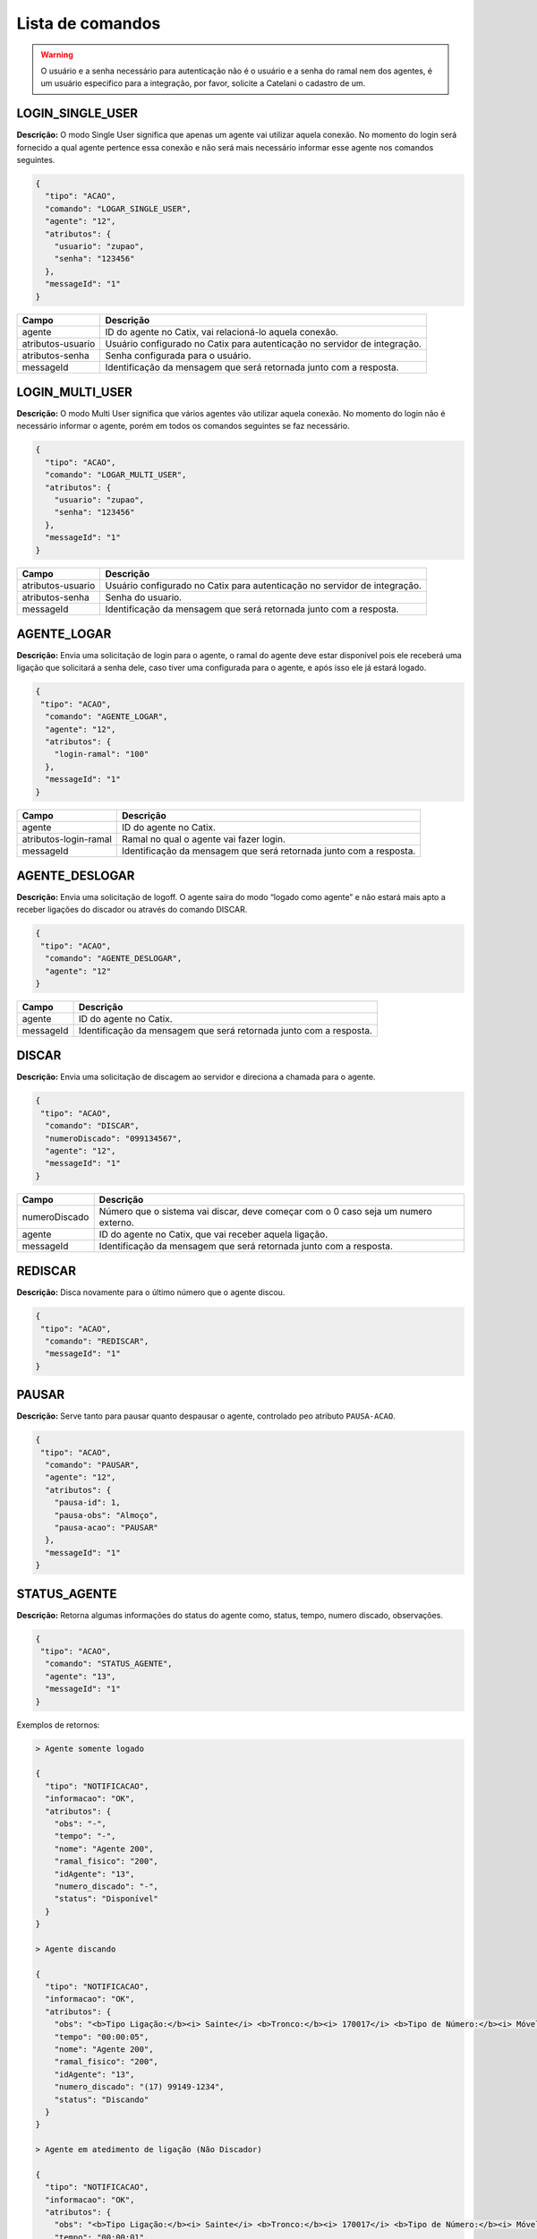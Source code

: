 Lista de comandos
^^^^^^^^^^^^^^^^^

.. warning:: O usuário e a senha necessário para autenticação não é o usuário e a senha do ramal nem dos agentes, é um usuário especifico para a integração, por favor, solicite a Catelani o cadastro de um.



LOGIN_SINGLE_USER
"""""""""""""""""

**Descrição:** O modo Single User significa que apenas um agente vai utilizar aquela conexão. No momento do login será fornecido a qual agente pertence essa conexão e não será mais necessário informar esse agente nos comandos seguintes.

.. code-block:: javascript

    {
      "tipo": "ACAO",
      "comando": "LOGAR_SINGLE_USER",
      "agente": "12",
      "atributos": {
        "usuario": "zupao",
        "senha": "123456"
      },
      "messageId": "1"
    }

+-------------------+---------------------------------------------------------------------------+
| Campo             | Descrição                                                                 |
+===================+===========================================================================+
| agente            | ID do agente no Catix, vai relacioná-lo aquela conexão.                   |
+-------------------+---------------------------------------------------------------------------+
| atributos-usuario | Usuário configurado no Catix para autenticação no servidor de integração. |
+-------------------+---------------------------------------------------------------------------+
| atributos-senha   | Senha configurada para o usuário.                                         |
+-------------------+---------------------------------------------------------------------------+
| messageId         | Identificação da mensagem que será retornada junto com a resposta.        |
+-------------------+---------------------------------------------------------------------------+


LOGIN_MULTI_USER
""""""""""""""""

**Descrição:** O modo Multi User significa que vários agentes vão utilizar aquela conexão. No momento do login não é necessário informar o agente, porém em todos os comandos seguintes se faz necessário.


.. code-block:: javascript

    {
      "tipo": "ACAO",
      "comando": "LOGAR_MULTI_USER",
      "atributos": {
        "usuario": "zupao",
        "senha": "123456"
      },
      "messageId": "1"
    }

+-------------------+---------------------------------------------------------------------------+
| Campo             | Descrição                                                                 |
+===================+===========================================================================+
| atributos-usuario | Usuário configurado no Catix para autenticação no servidor de integração. |
+-------------------+---------------------------------------------------------------------------+
| atributos-senha   | Senha do usuario.                                                         |
+-------------------+---------------------------------------------------------------------------+
| messageId         | Identificação da mensagem que será retornada junto com a resposta.        |
+-------------------+---------------------------------------------------------------------------+


AGENTE_LOGAR
""""""""""""

**Descrição:** Envia uma solicitação de login para o agente, o ramal do agente deve estar disponível pois ele receberá uma ligação que solicitará a senha dele, caso tiver uma configurada para o agente, e após isso ele já estará logado.

.. code-block:: javascript

    {
     "tipo": "ACAO",
      "comando": "AGENTE_LOGAR",
      "agente": "12",
      "atributos": {
        "login-ramal": "100"
      },
      "messageId": "1"
    }

+-----------------------+--------------------------------------------------------------------+
| Campo                 | Descrição                                                          |
+=======================+====================================================================+
| agente                | ID do agente no Catix.                                             |
+-----------------------+--------------------------------------------------------------------+
| atributos-login-ramal | Ramal no qual o agente vai fazer login.                            |
+-----------------------+--------------------------------------------------------------------+
| messageId             | Identificação da mensagem que será retornada junto com a resposta. |
+-----------------------+--------------------------------------------------------------------+

AGENTE_DESLOGAR
"""""""""""""""

**Descrição:** Envia uma solicitação de logoff. O agente saíra do modo “logado como agente” e não estará mais apto a receber ligações do discador ou através do comando DISCAR.

.. code-block:: javascript

    {
     "tipo": "ACAO",
      "comando": "AGENTE_DESLOGAR",
      "agente": "12"
    }

+-----------------------+--------------------------------------------------------------------+
| Campo                 | Descrição                                                          |
+=======================+====================================================================+
| agente                | ID do agente no Catix.                                             |
+-----------------------+--------------------------------------------------------------------+
| messageId             | Identificação da mensagem que será retornada junto com a resposta. |
+-----------------------+--------------------------------------------------------------------+

DISCAR
""""""

**Descrição:** Envia uma solicitação de discagem ao servidor e direciona a chamada para o agente.

.. code-block:: javascript

    {
     "tipo": "ACAO",
      "comando": "DISCAR",
      "numeroDiscado": "099134567",
      "agente": "12",
      "messageId": "1"
    }


+---------------+------------------------------------------------------------------------------------+
| Campo         | Descrição                                                                          |
+===============+====================================================================================+
| numeroDiscado | Número que o sistema vai discar, deve começar com o 0 caso seja um numero externo. |
+---------------+------------------------------------------------------------------------------------+
| agente        | ID do agente no Catix, que vai receber aquela ligação.                             |
+---------------+------------------------------------------------------------------------------------+
| messageId     | Identificação da mensagem que será retornada junto com a resposta.                 |
+---------------+------------------------------------------------------------------------------------+

REDISCAR
""""""""

**Descrição:** Disca novamente para o último número que o agente discou.

.. code-block:: javascript

    {
     "tipo": "ACAO",
      "comando": "REDISCAR",
      "messageId": "1"
    }

PAUSAR
""""""

**Descrição:** Serve tanto para pausar quanto despausar o agente, controlado peo atributo ``PAUSA-ACAO``.

.. code-block:: javascript

    {
     "tipo": "ACAO",
      "comando": "PAUSAR",
      "agente": "12",
      "atributos": {
        "pausa-id": 1,
        "pausa-obs": "Almoço",
        "pausa-acao": "PAUSAR"
      },
      "messageId": "1"
    }

STATUS_AGENTE
"""""""""""""

**Descrição:** Retorna algumas informações do status do agente como, status, tempo, numero discado, observações.

.. code-block:: javascript

    {
     "tipo": "ACAO",
      "comando": "STATUS_AGENTE",
      "agente": "13",
      "messageId": "1"
    }

Exemplos de retornos:

.. code-block:: javascript

    > Agente somente logado

    {
      "tipo": "NOTIFICACAO",
      "informacao": "OK",
      "atributos": {
        "obs": "-",
        "tempo": "-",
        "nome": "Agente 200",
        "ramal_fisico": "200",
        "idAgente": "13",
        "numero_discado": "-",
        "status": "Disponível"
      }
    }

    > Agente discando

    {
      "tipo": "NOTIFICACAO",
      "informacao": "OK",
      "atributos": {
        "obs": "<b>Tipo Ligação:</b><i> Sainte</i> <b>Tronco:</b><i> 170017</i> <b>Tipo de Número:</b><i> Móvel DDD</i> ",
        "tempo": "00:00:05",
        "nome": "Agente 200",
        "ramal_fisico": "200",
        "idAgente": "13",
        "numero_discado": "(17) 99149-1234",
        "status": "Discando"
      }
    }

    > Agente em atedimento de ligação (Não Discador)

    {
      "tipo": "NOTIFICACAO",
      "informacao": "OK",
      "atributos": {
        "obs": "<b>Tipo Ligação:</b><i> Sainte</i> <b>Tronco:</b><i> 170017</i> <b>Tipo de Número:</b><i> Móvel DDD</i> ",
        "tempo": "00:00:01",
        "nome": "Agente 200",
        "ramal_fisico": "200",
        "idAgente": "13",
        "numero_discado": "(17) 99149-1234",
        "status": "Em ligação"
      }
    }

    > Agente em atendimento de ligação do discador

    {
      "tipo": "NOTIFICACAO",
      "informacao": "OK",
      "atributos": {
        "obs": "<b>Tipo Ligação:</b><i> Preditivo</i> <b>Tronco:</b><i> 170017</i> <b>Tipo de Número:</b><i> Móvel DDD</i> <b>Campanha:</b><i> teste</i> <b>Contato: </b><i> Contato 75</i> ",
        "tempo": "00:00:03",
        "nome": "Agente 200",
        "ramal_fisico": "200",
        "idAgente": "13",
        "numero_discado": "(17) 99149-1234",
        "status": "Em ligação"
      }
    }

    > Agente em pausa

    {
      "tipo": "NOTIFICACAO",
      "informacao": "OK",
      "atributos": {
        "obs": "Motivo: Almoço - Obs: Observação que o usuário digitou",
        "tempo": "00:15:07",
        "nome": "Agente 200",
        "ramal_fisico": "200",
        "idAgente": "13",
        "numero_discado": "-",
        "status": "Pausado"
      }
    }

    > Agente em pós atendimento

    {
      "tipo": "NOTIFICACAO",
      "informacao": "OK",
      "atributos": {
        "obs": "Pausa automática para pós atendimento.",
        "tempo": "00:00:08",
        "nome": "Agente 200",
        "ramal_fisico": "200",
        "idAgente": "13",
        "numero_discado": "-",
        "status": "Pós Atendimento"
      }
    }

+-----------+--------------------------------------------------------------------+
| Campo     | Descrição                                                          |
+===========+====================================================================+
| agente    | ID do agente no Catix que tera seu status consultado.              |
+-----------+--------------------------------------------------------------------+
| messageId | Identificação da mensagem que será retornada junto com a resposta. |
+-----------+--------------------------------------------------------------------+


DESLIGAR_CHAMADA
""""""""""""""""

**Descrição:** Desliga a chamada atual do agente.

.. code-block:: javascript

    {
     "tipo": "ACAO",
      "comando": "DESLIGAR_CHAMADA",
      "agente": "12",
      "messageId": "1"
    }

+-----------+--------------------------------------------------------------------+
| Campo     | Descrição                                                          |
+===========+====================================================================+
| agente    | ID do agente no Catix que a chamada vai ser desligada.             |
+-----------+--------------------------------------------------------------------+
| messageId | Identificação da mensagem que será retornada junto com a resposta. |
+-----------+--------------------------------------------------------------------+


BUSCAR_TIPOS_PAUSA
""""""""""""""""""

**Descrição:** Lista as pausas disponíveis no sistema.

.. code-block:: javascript

    {
     "tipo": "ACAO",
      "comando": "BUSCAR_TIPOS_PAUSA",
      "messageId": "1"
    }

    >> Retorno

    {
      "tipo": "NOTIFICACAO",
      "informacao": "OK",
      "messageId": "1",
      "atributos": {
        "pausas": [
          {
            "id": 1,
            "nome": "Almoço",
            "descricao": "Horario de almoço",
            "exigeObs": false
          },
          {
            "id": 2,
            "nome": "Outra tarefa",
            "descricao": "Atividade diferente do cargo",
            "exigeObs": true
          }
        ]
      }
    }


BUSCAR_RAMAIS
"""""""""""""

**Descrição:** Lista os ramais do sistema. Usado para disponibilizar para o agente em qual ramal o mesmo deseja efetuar login.

.. important:: | Formato do ramal no campo ``atributos`` do retorno: ``Alias do ramal: Nome do Ramal fisico``. 
               | Estas informações são cadastradas no Catix.

.. code-block:: javascript

    {
     "tipo": "ACAO",
      "comando": "BUSCAR_RAMAIS",
      "messageId": "1"
    }

    >> Retorno:

    {
      "tipo": "NOTIFICACAO",
      "informacao": "OK",
      "messageId": "1",
      "atributos": {
        "100": "100",
        "101": "101",
        "102": "102",
        "103": "103",
     }
    }   


TRANSFERIR
""""""""""

**Descrição:** Faz a transferência da ligação atual do agente para o destino que ela informar. Os destinos possíveis são os retornados pelo comando ``BUSCAR_OPCOES_TRANSFERENCIA``.

.. code-block:: javascript

    {
     "tipo": "ACAO",
      "comando": "TRANSFERIR",
      "agente": "12",
      "destino": "Ramal",
      "numeroDiscado": "1234",
      "idDestino": "1",
      "messageId": "1"
    }

+---------------+-----------------------------------------------------------------------------------------------------------------------+
| Campos        | Descrição                                                                                                             |
+===============+=======================================================================================================================+
| agente        | ID do Catix do agente que vai ter sua ligação transferida.                                                            |
+---------------+-----------------------------------------------------------------------------------------------------------------------+
| destino       | Tipo do destino, no momento o sistema somente faz transferências para ``Ramal``, mas é possível obter a lista de      |
|               | destinos disponíveis e suas opções através do comando ``BUSCAR_OPCOES_TRANSFERENCIA``. Esse campo é opcional caso se  |
|               | use o ``numeroDiscado``.                                                                                              |
+---------------+-----------------------------------------------------------------------------------------------------------------------+
| idDestino     | Id do destino a ser transferido, é usado em conjunto com o campo destino. *Ignorado quando o campo* ``numeroDiscado`` |
|               | *for informado.*                                                                                                      |
+---------------+-----------------------------------------------------------------------------------------------------------------------+
| numeroDiscado | Número do ramal a ser transferido, caso este campo esteja preenchido, o campo destino e IdDestino serão ignorados.    |
+---------------+-----------------------------------------------------------------------------------------------------------------------+
| messageId     | Identificação da mensagem que será retornada junto com a resposta.                                                    |
+---------------+-----------------------------------------------------------------------------------------------------------------------+

.. warning:: Na transferência temos duas opções: uma é informando o ``destino`` e o ``idDestino`` e a outra é passando o número do ramal no número discado.


BUSCAR_OPCOES_TRANSFERENCIA
"""""""""""""""""""""""""""

**Descrição:** Busca as opções de transferencia disponíveis no sistema.

.. code-block:: javascript

    {
     "tipo": "ACAO",
      "comando": "BUSCAR_OPCOES_TRANSFERENCIA",
      "messageId": "1"
    }

    >> Retorno:

    {
      "tipo": "NOTIFICACAO",
      "informacao": "OK",
      "messageId": "1",
      "atributos": {
        "ramal": [
          {
            "id": 2,
            "nome": "100"
          },
          {
            "id": 3,
            "nome": "101"
          },
          {
            "id": 5,
            "nome": "102"
          },
          {
            "id": 6,
            "nome": "103"
          },
          {
            "id": 7,
            "nome": "500"
          },
          {
            "id": 15,
            "nome": "123"
          }
        ]
      }
    }

SAIR
""""

**Descrição:** Fecha a comunicação com o sistema.

.. code-block:: javascript

    {
     "tipo": "ACAO",
      "comando": "SAIR"
    }

STATUS_SERVIDOR
"""""""""""""""

**Descrição:** Retorna informações sobre o servidor.

.. code-block:: javascript

    {
      "tipo": "ACAO",
      "comando": "STATUS_SERVIDOR",
      "messageId": "1"
    }

    >> Retorno: 

    {
       "informacao":"OK",
       "messageId":"1",
       "atributos":{
          "usuarios-multi-user":0,
          "requisicoes":2,
          "acoes-executadas":1,
          "tempo-rodando":"1 Minutos 36 Segundos 868 Milisegundos",
          "total-usuarios":1,
          "total-conexoes":1,
          "data-inicializacao":"25/03/2015 10:16:21",
          "versao":"1.1",
          "usuarios-single-user":1,
          "conexoes-recebidas":1
       }
    }

+----------------------+--------------------------------------------------------------------+
| Campo                | Descrição                                                          |
+======================+====================================================================+
| tempo-rodando        | Tempo em que o servidor está rodando.                              |
+----------------------+--------------------------------------------------------------------+
| acoes-executadas     | Quantidade de ações que o servidor já executou.                    |
+----------------------+--------------------------------------------------------------------+
| conexoes-recebidas   | Quantidade de conexões que o servidor já recebeu.                  |
+----------------------+--------------------------------------------------------------------+
| requisicoes          | Quantidade de requisições que o servidor já recebeu.               |
+----------------------+--------------------------------------------------------------------+
| data-inicializacao   | Data de inicialização do servidor.                                 |
+----------------------+--------------------------------------------------------------------+
| versao               | Versão atual do servidor.                                          |
+----------------------+--------------------------------------------------------------------+
| usuarios-single-user | Quantidade de usuarios SINGLE_USER logados.                        |
+----------------------+--------------------------------------------------------------------+
| usuarios-multi-user  | Quantidade de usuarios MULTI_USER logados.                         |
+----------------------+--------------------------------------------------------------------+
| total-usuario        | Total de usuarios conectados no servidor.                          |
+----------------------+--------------------------------------------------------------------+
| total-conexoes       | Total de conexões abertas com o servidor.                          |
+----------------------+--------------------------------------------------------------------+
| messageId            | Identificação da mensagem que será retornada junto com a resposta. |
+----------------------+--------------------------------------------------------------------+


INFORMACAO_PAUSA
""""""""""""""""

**Descrição:** Busca informações da pausa de um agente.

.. code-block:: javascript


    {
      "tipo": "ACAO",
      "comando": "STATUS_SERVIDOR",
      "agente": "12",
      "messageId": "1"
    }

    >> Retorno:

    {
      "informacao": "OK",
      "messageId": "1",
      "atributos": {
        "id-pausa": "3",
        "pausa": "Almoço",
        "descricao": "Pausa para o almoço",
        "tempo-limite": "60 minutos",
        "tempo-decorrido": "500",
        "obs": "Vou demorar mais no almoço pois vou ao banco"
      }
    }

+-----------------+---------------------------------------------------------------------------------------+
| Campo           | Descrição                                                                             |
+=================+=======================================================================================+
| id-pausa        | Id da pausa no Catix.                                                                 |
+-----------------+---------------------------------------------------------------------------------------+
| pausa           | Nome da pausa no Catix.                                                               |
+-----------------+---------------------------------------------------------------------------------------+
| descricao       | Descrição da pausa no Catix.                                                          |
+-----------------+---------------------------------------------------------------------------------------+
| tempo-limite    | Tempo em minutos da pausa no Catix, sempre no formato X minutos, onde x é um inteiro. |
+-----------------+---------------------------------------------------------------------------------------+
| tempo-decorrido | Inteiro representando o tempo em segundos decorrido desde que o agente pausou.        |
+-----------------+---------------------------------------------------------------------------------------+
| obs             | Observação informada pelo agente na hora de pausar.                                   |
+-----------------+---------------------------------------------------------------------------------------+
| messageId       | Identificação da mensagem que será retornada junto com a resposta.                    |
+-----------------+---------------------------------------------------------------------------------------+


BUSCAR_FILAS
""""""""""""

**Descrição:** Busca as filas disponíveis no Catix.

.. code-block:: javascript

    {
      "tipo": "ACAO",
      "comando": "BUSCAR_FILAS",
      "messageId": "1"
    }

    >> Retorno: 

    {
      "tipo": "NOTIFICACAO",
      "informacao": "OK",
      "messageId": "1",
      "atributos": {
        "filas": [
          {
            "id": 154,
            "nome": "RECEPCAO",
            "tipoFila": "Ramal"
          },
          {
            "id": 155,
            "nome": "COBRANCA_GERAL",
            "tipoFila": "Agente"
          }
        ]
      }
    }

+-----------+--------------------------------------------------------------------+
| Campo     | Descrição                                                          |
+===========+====================================================================+
| filas     | Array com as filas do sistema.                                     |
+-----------+--------------------------------------------------------------------+
| id        | Id da fila no Catix.                                               |
+-----------+--------------------------------------------------------------------+
| nome      | Nome da fila no Catix.                                             |
+-----------+--------------------------------------------------------------------+
| tipoFila  | Tipo da fila no Catix.                                             |
+-----------+--------------------------------------------------------------------+
| messageId | Identificação da mensagem que será retornada junto com a resposta. |
+-----------+--------------------------------------------------------------------+


BUSCAR_ESTRATEGIAS_CHAMADA
""""""""""""""""""""""""""

**Descrição:** Busca as estratégias de chamada cadastradas no Catix.

.. code-block:: javascript

    {
      "tipo": "ACAO",
      "comando": "BUSCAR_ESTRATEGIAS_CHAMADA",
      "messageId": "1"
    }

    >> Retorno: 

    {
      "tipo": "NOTIFICACAO",
      "informacao": "OK",
      "messageId": "1",
      "atributos": {
        "estrategias": [
          {
            "id": 1,
            "nome": "Teste"
          }
        ]
      }
    }

+-------------+--------------------------------------------------------------------+
| Campo       | Descricao                                                          |
+=============+====================================================================+
| estrategias | Array com as estratégias do sistema.                               |
+-------------+--------------------------------------------------------------------+
| id          | Id da estratégia no Catix.                                         |
+-------------+--------------------------------------------------------------------+
| nome        | Nome da estratégia no Catix.                                       |
+-------------+--------------------------------------------------------------------+
| messageId   | Identificação da mensagem que será retornada junto com a resposta. |
+-------------+--------------------------------------------------------------------+


BUSCAR_CAMPANHAS
""""""""""""""""

**Descrição:** Busca as campanhas cadastradas no Catix.

.. code-block:: javascript

    {
      "tipo": "ACAO",
      "comando": "BUSCAR_CAMPANHAS",
      "messageId": "1"
    }

    >> Retorno:

    {
      "tipo": "NOTIFICACAO",
      "informacao": "OK",
      "messageId": "1",
      "atributos": {
        "campanhas": [
          {
            "id": 7,
            "nome": "teste",
            "status": "Finalizada",
            "destinoTipo": "Fila",
            "destino": "151"
          },
          {
            "id": 8,
            "nome": "teste7",
            "status": "Pausada",
            "destinoTipo": "Fila",
            "destino": "151"
          }
        ]
      }
    }

+---------------------------------+-----------------------------------------------------------------------+
| Campo                           | Descrição                                                             |
+=================================+=======================================================================+
| campanhas                       | Array com as campanhas do sistema.                                    |
+---------------------------------+-----------------------------------------------------------------------+
| id                              | Id da campanha no Catix.                                              |
+---------------------------------+-----------------------------------------------------------------------+
| nome                            | Nome da campanha no Catix.                                            |
+---------------------------------+-----------------------------------------------------------------------+
| status                          | Status da campanha no Catix, que pode ser: Ativo, Finalizada, Pausada |
+---------------------------------+-----------------------------------------------------------------------+
| destinoTipo                     | Tipo do destino no Catix, Fila, Ramal, etc…                           |
+---------------------------------+-----------------------------------------------------------------------+
| destino                         | ID do destino no Catix.                                               |
+---------------------------------+-----------------------------------------------------------------------+
| messageId                       | Identificação da mensagem que será retornada junto com a resposta.    |
+---------------------------------+-----------------------------------------------------------------------+


IMPORTAR_MAILING
""""""""""""""""

**Descrição:** Importa um mailing novo, ou adiciona novos contatos a um mailing já existente.

.. code-block:: javascript

    {
      "tipo": "ACAO",
      "comando": "IMPORTAR_MAILING",
      "messageId": "1",
      "mailing": {
        "idMailing": 54,
        "nmNome": "Mailing Teste",
        "dsDescricao": "Importando mailing via integração",
        "contatos": [
          {
            "nmNome": "Contato 1",
            "dsRgIe": "1245645678",
            "dsCpfCnpj": "40002812345",
            "dsEndereco": "Rua teste",
            "cdContrato": "abc123",
            "numerosContatos": [
              {
                "cfNumero": "17991351234",
                "prioridade": 1
              }
            ],
            "agendamentos": [
              {
                "date": "01/01/2012 08:00:00",
                "agente": {
                  "idUsuario": 14
                },
                "numerosPrioritarios": [
                  {
                    "cfNumero": "17991351234",
                    "prioridade": 1
                  }
                ]
              }
            ]
          }
        ]
      }
    }

.. important:: O campo ``mailing`` é um objeto dentro da mensagem e não um atributo.

Exemplo de Retorno:

.. code-block:: javascript

    {
      "tipo": "NOTIFICACAO",
      "informacao": "OK",
      "messageId": "1",
      "atributos": {
        "mailing-id": 54,
        "mailing-total-contatos": 13,
        "mailing-total-contatos-adicionados": 1,
        "mailing-total-numeros": 25,
        "mailing-total-numeros-adicionados": 1,
        "mailing-total-agendamentos": 13,
        “mailing-total-agendamentos-adicionados": 1
      }
    }


+------------------------+------------------------------------------------------------------------------------------------------------------------+
| Campo                  | Descrição                                                                                                              |
+========================+========================================================================================================================+
| agente                 | Usuário que criou a campanha, não é necessário informar caso esteja usando o tipo de conexão ``SINGLE_USER``. Esse     |
|                        | parâmetro é apenas para fins de log.                                                                                   |
+------------------------+------------------------------------------------------------------------------------------------------------------------+
| campanha-descricao     | Descrição da campanha.                                                                                                 |
+------------------------+------------------------------------------------------------------------------------------------------------------------+
| campanha-data-inicial  | Data inicial da campanha no formato ``dd/MM/yyyy``.                                                                    |
+------------------------+------------------------------------------------------------------------------------------------------------------------+
| campanha-data-final    | Data final da campanha no formato ``dd/MM/yyyy``.                                                                      |
+------------------------+------------------------------------------------------------------------------------------------------------------------+
| campanha-hora-inicial  | Horário de inicio da campanha no formato ``hh:mm:ss``.                                                                 |
+------------------------+------------------------------------------------------------------------------------------------------------------------+
| campanha-hora-final    | Horário de fim da campanha no formato ``hh:mm:ss``.                                                                    |
+------------------------+------------------------------------------------------------------------------------------------------------------------+
| campanha-dias-semana   | Dias da semana que a campanha vai executar no formato curto respeitando maiúsculas e minúsculas separados por virgula. |
|                        | Opções: ``Seg``, ``Ter``, ``Qua``, ``Qui``, ``Sex``, ``Sab``, ``Dom``                                                  |
+------------------------+------------------------------------------------------------------------------------------------------------------------+
| campanha-estrategia-id | ID da estratégia que será usada, deve ser uma previamente cadastrada no Catix.                                         |
+------------------------+------------------------------------------------------------------------------------------------------------------------+
| campanha-destino       | Tipo do destino da campanha, atualmente o sistema suporta apenas ``Fila``.                                             |
+------------------------+------------------------------------------------------------------------------------------------------------------------+
| campanha-destino-id    | ID do destino, como o sistema atualmente só suporta fila é o ID da fila.                                               |
+------------------------+------------------------------------------------------------------------------------------------------------------------+
| campanha-mailing-id    | ID do mailing no Catix a ser usado com essa campanha.                                                                  |
+------------------------+------------------------------------------------------------------------------------------------------------------------+
| messageId              | Identificação da mensagem que será retornada junto com a resposta.                                                     |
+------------------------+------------------------------------------------------------------------------------------------------------------------+

AGENDAR_CHAMADA
"""""""""""""""

**Descrição:** Cria um agendamento para o agente de um número que ele escolher ou para um contato do mailing.

.. warning:: Há duas formas de agendamento, a primeira é informando o parametro ``agendamento-contato-id`` para que seja feito um agendamento de contatos do discador, a segunda maneira é não informando o ``agendamento-contato-id`` e informando uma lista de números no parametro ``agendamento-numeros``, o agendamento será feito para esses números.

.. important:: Quando usando a segunda maneira de agendamento, utilizando o atributo ``agendamento-numeros``, os números serão ligados na ordem em que forem especificados.

**Agendamento para contato do mailing:**

.. code-block:: javascript

    {
      "tipo": "ACAO",
      "comando": "AGENDAR_CHAMADA",
      "atributos": {
        "agendamento-data-hora": "28/09/2015 15:00:00",
        "agendamento-cod-referencia": "1234",
        "agendamento-descricao": "Agendamento para o Cicero",
        "agendamento-numeros": [
          "17991351234",
          "1732222233"
        ]
      },
      "messageId": "1"
    }

**Agendamento para números sem ser do mailing:**

.. code-block:: javascript

    {
      "tipo": "ACAO",
      "comando": "AGENDAR_CHAMADA",
      "atributos": {
        "agendamento-data-hora": "28/09/2015 15:00:00",
        "agendamento-descricao": "Agendamento para o Cicero",
        "agendamento-numeros": [
          "17991351234",
          "1732222233"
        ]
      },
      "messageId": "1"
    }

.. important:: Ao realizar o agendamento o sistema devolverá o ID do agendamento no atributo ``agendamento-id`` na resposta.

**Exemplo de resposta:**

.. code-block:: javascript

    {
      "tipo": "NOTIFICACAO",
      "informacao": "OK",
      "atributos": {
        "agendamento-id": "15"
      },
      "messageId": "1"
    }

.. note:: O atributo ``agendamento-cod-referencia`` não sofre nenhuma modificação pelo Catix, e não é usado por ele, existe apenas para os desenvolvedores utilizarem a fim de adicionar 
          informações customizadas ao agendamento.

+----------------------------+----------------------------------------------------------------------------------------------------------------------------------------------------------------------------+
| campo                      | descrição                                                                                                                                                                  |
+============================+============================================================================================================================================================================+
| agendamento-contato-id     | ID do contato de um mailing no Catix. Essa informação vem junto com o evento :ref:`atendeu_ligacao_preditivo`.                                                             |
+----------------------------+----------------------------------------------------------------------------------------------------------------------------------------------------------------------------+
| agendamento-descricao      | Um texto descrevendo o agendamento, esse parametro é opcional, é apenas para facilitar a consulta no Catix e identificação dos motivos do agendamento pelo próprio Agente. |
+----------------------------+----------------------------------------------------------------------------------------------------------------------------------------------------------------------------+
| agendamento-cod-referencia | Código que será devolvido junto com os eventos :ref:`notificacao_ligacao_agendada` e :ref:`ligacao_agendada_atendida`.                                                     |
|                            | Pode ser usado para identificar um agendamento de acordo com as necessidades do cliente.                                                                                   |
+----------------------------+----------------------------------------------------------------------------------------------------------------------------------------------------------------------------+
| agendamento-data-hora      | Data que será feita a ligação no formato ``dd/MM/yyyy kk:mm:ss``.                                                                                                          |
+----------------------------+----------------------------------------------------------------------------------------------------------------------------------------------------------------------------+
| agendamento-numeros        | Array com os números que devem ser ligados, os números **NÃO** precisam ter o 0 no inicio, apenas o DDD + Número. Ex: ``17991351234``.                                     |
+----------------------------+----------------------------------------------------------------------------------------------------------------------------------------------------------------------------+

RESULTADO_AGENDAMENTO
"""""""""""""""""""""

**Descrição:** Informa o Catix do resultado de um agendamento.

.. code-block:: javascript

    {
      "tipo": "ACAO",
      "comando": "RESULTADO_AGENDAMENTO",
      "agente": "13",
      "atributos": {
        "agendamento-id": "15",
        "agendamento-efetivo": "true",
        "agendamento-eficaz": "true"
      },
      "messageId": "1"
    }

+---------------------+--------------------------------------------------------------------+
| Campo               | Descrição                                                          |
+=====================+====================================================================+
| agendamento-id      | ID do agendamento no Catix que tera seu status atualizado.         |
+---------------------+--------------------------------------------------------------------+
| agendamento-efetivo | Flag (true, false, Sim, Nao) informa se o agendamento foi efetivo. |
+---------------------+--------------------------------------------------------------------+
| agendamento-eficaz  | Flag (true, false, Sim, Nao) informa se o agendamento foi eficaz.  |
+---------------------+--------------------------------------------------------------------+
| messageId           | Identificação da mensagem que será retornada junto com a resposta. |
+---------------------+--------------------------------------------------------------------+


RESULTADO_CONTATO_DISCADOR
""""""""""""""""""""""""""

**Descrição:** Informa o discador do resultado de uma ligação atendida.

.. code-block:: javascript

    {
    "tipo": "ACAO",
    "comando": "RESULTADO_CONTATO_DISCADOR",
    "messageId": "1",
    "atributos": {
      "eficaz": "Sim",
      "efetivo": "Sim",
      "contato-id": "15",
      "numero-contato-id": "1000",
      "campanha-id": "5",
      "agente-disponivel": "Sim",
      "numero-invalido": "NAO_PERTENCE_CONTATO"
    }
  }

.. warning::  
   O parametro ``numero-invalido`` é opcional, e só deve ser informado caso o número que o agente atendeu não for valido ou 
   por não pertencer ao contato ou por não existir.

   Quando esse parametro for passado o discador não discará mais para aquele número.

   Os valores devem ser todos os **MAIUSCULO**.


+-------------------+-----------------------------------------------------------------------------------------------------------------------------+
| Campo             | Descrição                                                                                                                   |
+===================+=============================================================================================================================+
| eficaz            | Informa se houve negociação ou não para essa ligação                                                                        |
+-------------------+-----------------------------------------------------------------------------------------------------------------------------+
| efetivo           | Informa se a ligação foi atendida ou não                                                                                    |
+-------------------+-----------------------------------------------------------------------------------------------------------------------------+
| contato-id        | ID do contato no Catix.                                                                                                     |
+-------------------+-----------------------------------------------------------------------------------------------------------------------------+
| numero-contato-id | ID do numero do contato no Catix.                                                                                           |
+-------------------+-----------------------------------------------------------------------------------------------------------------------------+
| campanha-id       | ID da campanha que esse contato pertence no Catix.                                                                          |
+-------------------+-----------------------------------------------------------------------------------------------------------------------------+
| agente-disponivel | Flag para deixar o agente disponível ou não caso esteja usando a funcionalidade de pausa pós atendimento automatico.        |
+-------------------+-----------------------------------------------------------------------------------------------------------------------------+
| numero-invalido   | Parametro **OPCIONAL**, indica que o número é inválido e pode ser de dois tipos, ``NAO_PERTENCE_CONTATO`` e ``NAO_EXISTE``. |
+-------------------+-----------------------------------------------------------------------------------------------------------------------------+
| messageId         | Identificação da mensagem que será retornada junto com a resposta.                                                          |
+-------------------+-----------------------------------------------------------------------------------------------------------------------------+
